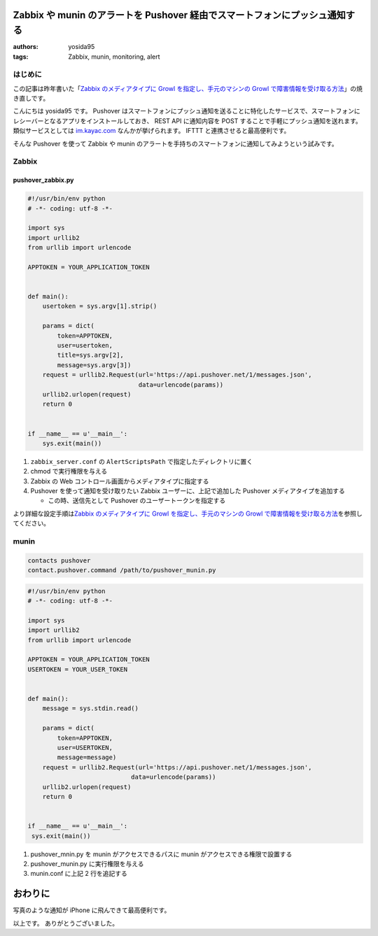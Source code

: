 Zabbix や munin のアラートを Pushover 経由でスマートフォンにプッシュ通知する
============================================================================

:authors: yosida95
:tags: Zabbix, munin, monitoring, alert

はじめに
--------

この記事は昨年書いた「\ `Zabbix のメディアタイプに Growl を指定し、手元のマシンの Growl で障害情報を受け取る方法 <{filename}/2013/05/27/005303.rst>`_\ 」の焼き直しです。

こんにちは yosida95 です。
Pushover はスマートフォンにプッシュ通知を送ることに特化したサービスで、スマートフォンにレシーバーとなるアプリをインストールしておき、 REST API に通知内容を POST することで手軽にプッシュ通知を送れます。
類似サービスとしては `im.kayac.com <http://im.kayac.com/>`__ なんかが挙げられます。
IFTTT と連携させると最高便利です。

そんな Pushover を使って Zabbix や munin のアラートを手持ちのスマートフォンに通知してみようという試みです。


Zabbix
------

pushover_zabbix.py
~~~~~~~~~~~~~~~~~~

.. code-block:: python

   #!/usr/bin/env python
   # -*- coding: utf-8 -*-

   import sys
   import urllib2
   from urllib import urlencode

   APPTOKEN = YOUR_APPLICATION_TOKEN


   def main():
       usertoken = sys.argv[1].strip()

       params = dict(
           token=APPTOKEN,
           user=usertoken,
           title=sys.argv[2],
           message=sys.argv[3])
       request = urllib2.Request(url='https://api.pushover.net/1/messages.json',
                                 data=urlencode(params))
       urllib2.urlopen(request)
       return 0


   if __name__ == u'__main__':
       sys.exit(main())

#. ``zabbix_server.conf`` の ``AlertScriptsPath``
   で指定したディレクトリに置く
#. chmod で実行権限を与える
#. Zabbix の Web コントロール画面からメディアタイプに指定する
#. Pushover を使って通知を受け取りたい Zabbix ユーザーに、上記で追加した
   Pushover メディアタイプを追加する

   -  この時、送信先として Pushover のユーザートークンを指定する

より詳細な設定手順は\ `Zabbix のメディアタイプに Growl を指定し、手元のマシンの Growl で障害情報を受け取る方法 <{filename}/2013/05/27/005303.rst>`_\ を参照してください。

munin
-----

.. code::

   contacts pushover
   contact.pushover.command /path/to/pushover_munin.py


.. code-block:: python

   #!/usr/bin/env python
   # -*- coding: utf-8 -*-

   import sys
   import urllib2
   from urllib import urlencode

   APPTOKEN = YOUR_APPLICATION_TOKEN
   USERTOKEN = YOUR_USER_TOKEN


   def main():
       message = sys.stdin.read()

       params = dict(
           token=APPTOKEN,
           user=USERTOKEN,
           message=message)
       request = urllib2.Request(url='https://api.pushover.net/1/messages.json',
                               data=urlencode(params))
       urllib2.urlopen(request)
       return 0


   if __name__ == u'__main__':
    sys.exit(main())

#. pushover\_mnin.py を munin がアクセスできるパスに munin
   がアクセスできる権限で設置する
#. pushover\_munin.py に実行権限を与える
#. munin.conf に上記 2 行を追記する

おわりに
========

|Zabbix pushover|

写真のような通知が iPhone に飛んできて最高便利です。

以上です。
ありがとうございました。

.. |Zabbix pushover| image:: https://yosida95.com/photos/oUryv.resized.jpeg
   :width: 100%
   :target: https://yosida95.com/photos/oUryv

